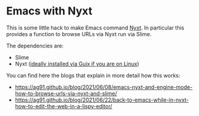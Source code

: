 * Emacs with Nyxt
:PROPERTIES:
:CREATED:  [2021-06-08 Tue 22:19]
:ID:       555473fa-f3d6-452b-8bc2-06b8fa3c9b65
:END:

This is some little hack to make Emacs command [[https://nyxt.atlas.engineer/][Nyxt]]. In particular
this provides a function to browse URLs via Nyxt run via Slime.

The dependencies are:

- Slime
- Nyxt ([[https://ag91.github.io/blog/2021/05/30/browsing-in-common-lisp-nyxt-and-emacs][ideally installed via Guix if you are on Linux]])


You can find here the blogs that explain in more detail how this works:

- https://ag91.github.io/blog/2021/06/08/emacs-nyxt-and-engine-mode-how-to-browse-urls-via-nyxt-and-slime/
- https://ag91.github.io/blog/2021/06/22/back-to-emacs-while-in-nyxt-how-to-edit-the-web-in-a-lispy-editor/
